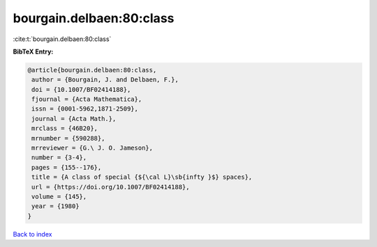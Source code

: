 bourgain.delbaen:80:class
=========================

:cite:t:`bourgain.delbaen:80:class`

**BibTeX Entry:**

.. code-block:: bibtex

   @article{bourgain.delbaen:80:class,
    author = {Bourgain, J. and Delbaen, F.},
    doi = {10.1007/BF02414188},
    fjournal = {Acta Mathematica},
    issn = {0001-5962,1871-2509},
    journal = {Acta Math.},
    mrclass = {46B20},
    mrnumber = {590288},
    mrreviewer = {G.\ J. O. Jameson},
    number = {3-4},
    pages = {155--176},
    title = {A class of special {${\cal L}\sb{infty }$} spaces},
    url = {https://doi.org/10.1007/BF02414188},
    volume = {145},
    year = {1980}
   }

`Back to index <../By-Cite-Keys.rst>`_

